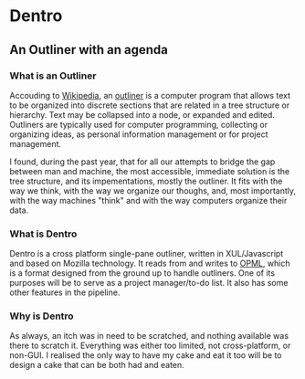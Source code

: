 * Dentro
** An Outliner with an agenda

*** What is an Outliner
Accouding to [[http://wikipedia.org][Wikipedia]], 
an [[http://en.wikipedia.org/wiki/Outliner][outliner]] is a computer 
program that allows text to be organized into discrete sections 
that are related in a tree structure or hierarchy. 
Text may be collapsed into a node, or expanded and edited.
Outliners are typically used for computer programming, collecting or organizing ideas, 
as personal information management or for project management.

I found, during the past year, that for all our attempts to bridge the gap between man and machine,
the most accessible, immediate solution is the tree structure, and its impementations, mostly the outliner.
It fits with the way we think, with the way we organize our thoughs, and, most importantly,
with the way machines "think" and with the way computers organize their data.

*** What is Dentro
Dentro is a cross platform single-pane outliner, written in XUL/Javascript and based on Mozilla technology. 
It reads from and writes to [[http://dev.opml.org/][OPML]], which is a format designed from the ground up to handle
outliners. One of its purposes will be to serve as a project manager/to-do list.
It also has some other features in the pipeline.

*** Why is Dentro
As always, an itch was in need to be scratched, and nothing available was there to scratch it.
Everything was either too limited, not cross-platform, or non-GUI. I realised the only way to have my cake and eat
it too will be to design a cake that can be both had and eaten.